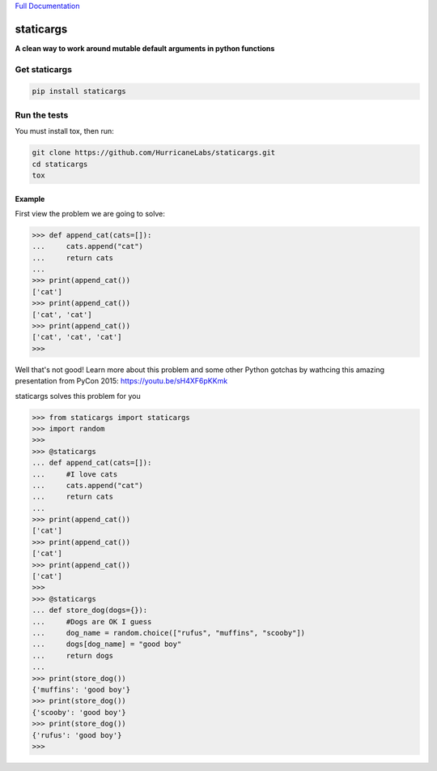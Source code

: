 `Full Documentation <http://driftwood.readthedocs.org/en/latest/>`_

#########
staticargs
#########
**A clean way to work around mutable default arguments in python functions**

Get staticargs
=============

.. code-block:: shell

    pip install staticargs

Run the tests
=============
You must install tox, then run:

.. code-block:: shell

    git clone https://github.com/HurricaneLabs/staticargs.git
    cd staticargs
    tox

Example
--------

First view the problem we are going to solve:

.. code-block:: python

    >>> def append_cat(cats=[]):
    ...     cats.append("cat")
    ...     return cats
    ...
    >>> print(append_cat())
    ['cat']
    >>> print(append_cat())
    ['cat', 'cat']
    >>> print(append_cat())
    ['cat', 'cat', 'cat']
    >>>

Well that's not good!  Learn more about this problem and some other Python gotchas by wathcing this amazing presentation from PyCon 2015:  https://youtu.be/sH4XF6pKKmk


staticargs solves this problem for you

.. code-block:: python

    >>> from staticargs import staticargs
    >>> import random
    >>>
    >>> @staticargs
    ... def append_cat(cats=[]):
    ...     #I love cats
    ...     cats.append("cat")
    ...     return cats
    ...
    >>> print(append_cat())
    ['cat']
    >>> print(append_cat())
    ['cat']
    >>> print(append_cat())
    ['cat']
    >>>
    >>> @staticargs
    ... def store_dog(dogs={}):
    ...     #Dogs are OK I guess
    ...     dog_name = random.choice(["rufus", "muffins", "scooby"])
    ...     dogs[dog_name] = "good boy"
    ...     return dogs
    ...
    >>> print(store_dog())
    {'muffins': 'good boy'}
    >>> print(store_dog())
    {'scooby': 'good boy'}
    >>> print(store_dog())
    {'rufus': 'good boy'}
    >>>
